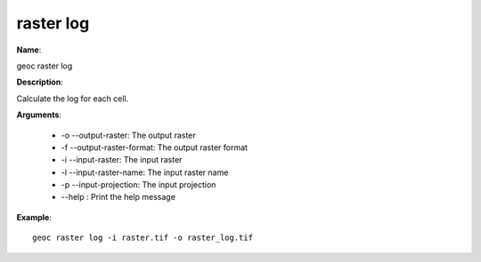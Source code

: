 raster log
==========

**Name**:

geoc raster log

**Description**:

Calculate the log for each cell.

**Arguments**:

   * -o --output-raster: The output raster

   * -f --output-raster-format: The output raster format

   * -i --input-raster: The input raster

   * -l --input-raster-name: The input raster name

   * -p --input-projection: The input projection

   * --help : Print the help message



**Example**::

    geoc raster log -i raster.tif -o raster_log.tif